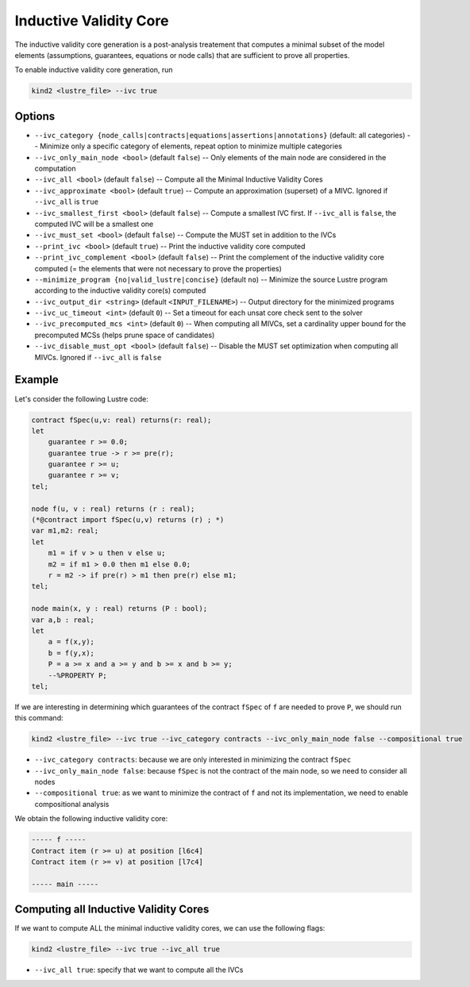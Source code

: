 .. _9_other/10_inductive_validity_core:

Inductive Validity Core
=======================

The inductive validity core generation is a post-analysis treatement that computes a minimal subset of
the model elements (assumptions, guarantees, equations or node calls) that are sufficient to prove all properties.

To enable inductive validity core generation, run

.. code-block:: none

  kind2 <lustre_file> --ivc true

Options
-------

* ``--ivc_category {node_calls|contracts|equations|assertions|annotations}`` (default: all categories) -- Minimize only a specific category of elements, repeat option to minimize multiple categories
* ``--ivc_only_main_node <bool>`` (default ``false``\ ) -- Only elements of the main node are considered in the computation
* ``--ivc_all <bool>`` (default ``false``\ ) -- Compute all the Minimal Inductive Validity Cores
* ``--ivc_approximate <bool>`` (default ``true``\ ) -- Compute an approximation (superset) of a MIVC. Ignored if ``--ivc_all`` is ``true``
* ``--ivc_smallest_first <bool>`` (default ``false``\ ) -- Compute a smallest IVC first. If ``--ivc_all`` is ``false``, the computed IVC will be a smallest one
* ``--ivc_must_set <bool>`` (default ``false``\ ) -- Compute the MUST set in addition to the IVCs
* ``--print_ivc <bool>`` (default ``true``\ ) -- Print the inductive validity core computed
* ``--print_ivc_complement <bool>`` (default ``false``\ ) -- Print the complement of the inductive validity core computed (= the elements that were not necessary to prove the properties)
* ``--minimize_program {no|valid_lustre|concise}`` (default ``no``\ ) -- Minimize the source Lustre program according to the inductive validity core(s) computed
* ``--ivc_output_dir <string>`` (default ``<INPUT_FILENAME>``\ ) -- Output directory for the minimized programs
* ``--ivc_uc_timeout <int>`` (default ``0``\ ) -- Set a timeout for each unsat core check sent to the solver
* ``--ivc_precomputed_mcs <int>`` (default ``0``\ ) -- When computing all MIVCs, set a cardinality upper bound for the precomputed MCSs (helps prune space of candidates)
* ``--ivc_disable_must_opt <bool>`` (default ``false``\ ) -- Disable the MUST set optimization when computing all MIVCs. Ignored if ``--ivc_all`` is ``false``

Example
-------

Let's consider the following Lustre code:

.. code-block:: none

  contract fSpec(u,v: real) returns(r: real);
  let
      guarantee r >= 0.0;
      guarantee true -> r >= pre(r);
      guarantee r >= u;
      guarantee r >= v;
  tel;

  node f(u, v : real) returns (r : real);
  (*@contract import fSpec(u,v) returns (r) ; *)
  var m1,m2: real;
  let
      m1 = if v > u then v else u;
      m2 = if m1 > 0.0 then m1 else 0.0;
      r = m2 -> if pre(r) > m1 then pre(r) else m1;
  tel;

  node main(x, y : real) returns (P : bool);
  var a,b : real;
  let
      a = f(x,y);
      b = f(y,x);
      P = a >= x and a >= y and b >= x and b >= y;
      --%PROPERTY P;
  tel;

If we are interesting in determining which guarantees of the contract ``fSpec`` of ``f`` are needed to prove ``P``,
we should run this command:

.. code-block:: none

  kind2 <lustre_file> --ivc true --ivc_category contracts --ivc_only_main_node false --compositional true

* ``--ivc_category contracts``: because we are only interested in minimizing the contract ``fSpec``
* ``--ivc_only_main_node false``: because ``fSpec`` is not the contract of the main node, so we need to consider all nodes
* ``--compositional true``: as we want to minimize the contract of ``f`` and not its implementation, we need to enable compositional analysis

We obtain the following inductive validity core:

.. code-block:: none

  ----- f -----
  Contract item (r >= u) at position [l6c4]
  Contract item (r >= v) at position [l7c4]

  ----- main -----

Computing all Inductive Validity Cores
--------------------------------------

If we want to compute ALL the minimal inductive validity cores, we can use the following flags:

.. code-block:: none

  kind2 <lustre_file> --ivc true --ivc_all true

* ``--ivc_all true``: specify that we want to compute all the IVCs
